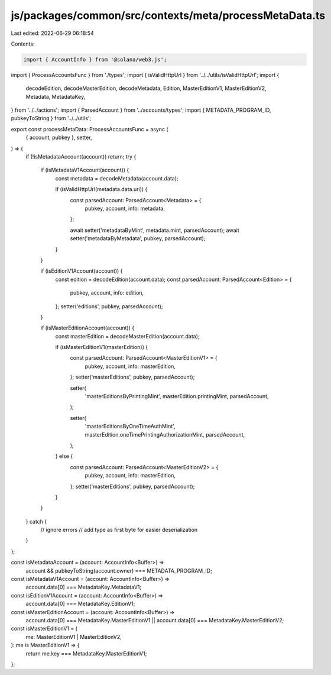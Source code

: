 js/packages/common/src/contexts/meta/processMetaData.ts
=======================================================

Last edited: 2022-06-29 06:18:54

Contents:

.. code-block:: ts

    import { AccountInfo } from '@solana/web3.js';
import { ProcessAccountsFunc } from './types';
import { isValidHttpUrl } from '../../utils/isValidHttpUrl';
import {
  decodeEdition,
  decodeMasterEdition,
  decodeMetadata,
  Edition,
  MasterEditionV1,
  MasterEditionV2,
  Metadata,
  MetadataKey,
} from '../../actions';
import { ParsedAccount } from '../accounts/types';
import { METADATA_PROGRAM_ID, pubkeyToString } from '../../utils';

export const processMetaData: ProcessAccountsFunc = async (
  { account, pubkey },
  setter,
) => {
  if (!isMetadataAccount(account)) return;
  try {
    if (isMetadataV1Account(account)) {
      const metadata = decodeMetadata(account.data);

      if (isValidHttpUrl(metadata.data.uri)) {
        const parsedAccount: ParsedAccount<Metadata> = {
          pubkey,
          account,
          info: metadata,
        };

        await setter('metadataByMint', metadata.mint, parsedAccount);
        await setter('metadataByMetadata', pubkey, parsedAccount);
      }
    }

    if (isEditionV1Account(account)) {
      const edition = decodeEdition(account.data);
      const parsedAccount: ParsedAccount<Edition> = {
        pubkey,
        account,
        info: edition,
      };
      setter('editions', pubkey, parsedAccount);
    }

    if (isMasterEditionAccount(account)) {
      const masterEdition = decodeMasterEdition(account.data);

      if (isMasterEditionV1(masterEdition)) {
        const parsedAccount: ParsedAccount<MasterEditionV1> = {
          pubkey,
          account,
          info: masterEdition,
        };
        setter('masterEditions', pubkey, parsedAccount);

        setter(
          'masterEditionsByPrintingMint',
          masterEdition.printingMint,
          parsedAccount,
        );

        setter(
          'masterEditionsByOneTimeAuthMint',
          masterEdition.oneTimePrintingAuthorizationMint,
          parsedAccount,
        );
      } else {
        const parsedAccount: ParsedAccount<MasterEditionV2> = {
          pubkey,
          account,
          info: masterEdition,
        };
        setter('masterEditions', pubkey, parsedAccount);
      }
    }
  } catch {
    // ignore errors
    // add type as first byte for easier deserialization
  }
};

const isMetadataAccount = (account: AccountInfo<Buffer>) =>
  account && pubkeyToString(account.owner) === METADATA_PROGRAM_ID;

const isMetadataV1Account = (account: AccountInfo<Buffer>) =>
  account.data[0] === MetadataKey.MetadataV1;

const isEditionV1Account = (account: AccountInfo<Buffer>) =>
  account.data[0] === MetadataKey.EditionV1;

const isMasterEditionAccount = (account: AccountInfo<Buffer>) =>
  account.data[0] === MetadataKey.MasterEditionV1 ||
  account.data[0] === MetadataKey.MasterEditionV2;

const isMasterEditionV1 = (
  me: MasterEditionV1 | MasterEditionV2,
): me is MasterEditionV1 => {
  return me.key === MetadataKey.MasterEditionV1;
};


